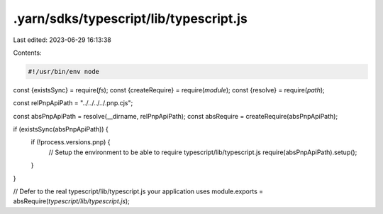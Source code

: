 .yarn/sdks/typescript/lib/typescript.js
=======================================

Last edited: 2023-06-29 16:13:38

Contents:

.. code-block:: js

    #!/usr/bin/env node

const {existsSync} = require(`fs`);
const {createRequire} = require(`module`);
const {resolve} = require(`path`);

const relPnpApiPath = "../../../../.pnp.cjs";

const absPnpApiPath = resolve(__dirname, relPnpApiPath);
const absRequire = createRequire(absPnpApiPath);

if (existsSync(absPnpApiPath)) {
  if (!process.versions.pnp) {
    // Setup the environment to be able to require typescript/lib/typescript.js
    require(absPnpApiPath).setup();
  }
}

// Defer to the real typescript/lib/typescript.js your application uses
module.exports = absRequire(`typescript/lib/typescript.js`);


